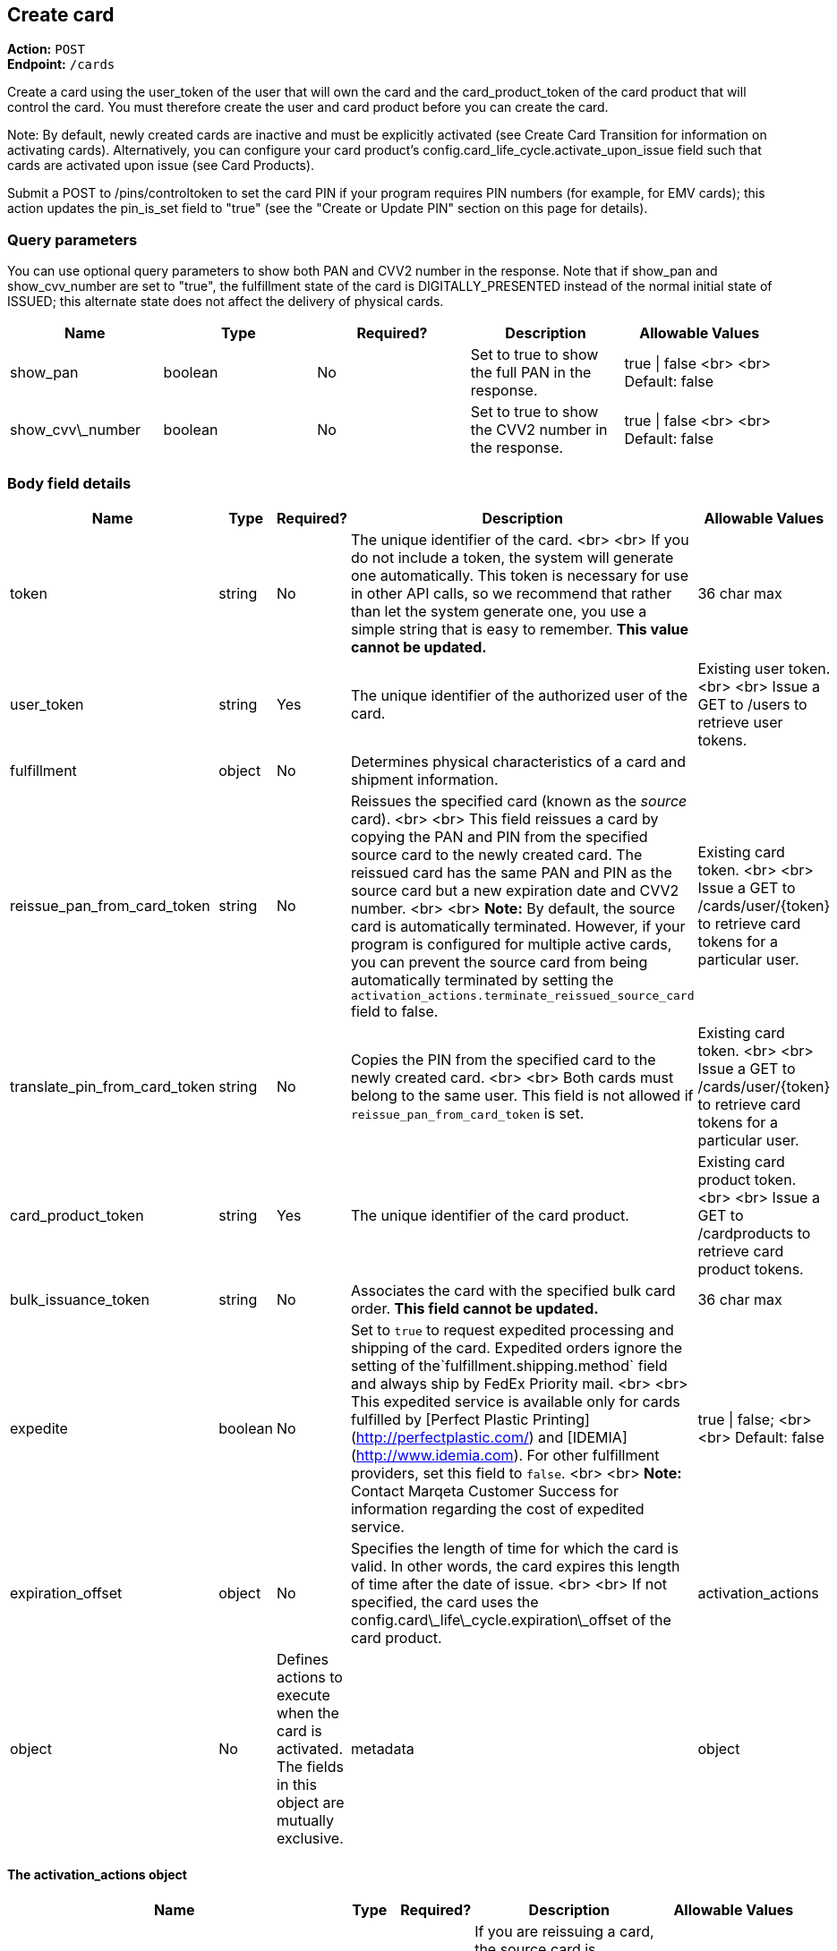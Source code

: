 == Create card

*Action:* `POST` +
*Endpoint:* `/cards`

Create a card using the user_token of the user that will own the card and the card_product_token of the card product that will control the card. 
You must therefore create the user and card product before you can create the card.

Note: By default, newly created cards are inactive and must be explicitly activated (see Create Card Transition for information on activating cards). 
Alternatively, you can configure your card product's config.card_life_cycle.activate_upon_issue field such that cards are activated upon issue (see Card Products).

Submit a POST to /pins/controltoken to set the card PIN if your program requires PIN numbers (for example, for EMV cards); this action updates the pin_is_set field to "true" (see the "Create or Update PIN" section on this page for details).

=== Query parameters

You can use optional query parameters to show both PAN and CVV2 number in the response. 
Note that if show_pan and show_cvv_number are set to "true", the fulfillment state of the card is DIGITALLY_PRESENTED instead of the normal initial state of ISSUED; this alternate state does not affect the delivery of physical cards.

|===
| Name | Type | Required? | Description | Allowable Values

| show_pan | boolean | No | Set to true to show the full PAN in the response. | true &vert; false <br> <br> Default: false
| show_cvv\_number | boolean | No | Set to true to show the CVV2 number in the response. | true &vert; false <br> <br> Default: false
|===

=== Body field details

|===
| Name | Type | Required? | Description | Allowable Values

| token | string | No | The unique identifier of the card. <br> <br> If you do not include a token, the system will generate one automatically. This token is necessary for use in other API calls, so we recommend that rather than let the system generate one, you use a simple string that is easy to remember. **This value cannot be updated.** | 36 char max
| user_token | string | Yes | The unique identifier of the authorized user of the card. | Existing user token. <br> <br> Issue a GET to /users to retrieve user tokens.
| fulfillment |object |No | Determines physical characteristics of a card and shipment information. |
| reissue_pan_from_card_token | string | No | Reissues the specified card (known as the _source_ card). <br> <br> This field reissues a card by copying the PAN and PIN from the specified source card to the newly created card. The reissued card has the same PAN and PIN as the source card but a new expiration date and CVV2 number. <br> <br> **Note:** By default, the source card is automatically terminated. However, if your program is configured for multiple active cards, you can prevent the source card from being automatically terminated by setting the `activation_actions.terminate_reissued_source_card` field to false.| Existing card token. <br> <br> Issue a GET to /cards/user/{token} to retrieve card tokens for a particular user.
| translate_pin_from_card_token | string | No | Copies the PIN from the specified card to the newly created card.  <br> <br> Both cards must belong to the same user. This field is not allowed if `reissue_pan_from_card_token` is set. | Existing card token. <br> <br> Issue a GET to /cards/user/{token} to retrieve card tokens for a particular user.
| card_product_token | string | Yes | The unique identifier of the card product. | Existing card product token. <br> <br> Issue a GET to /cardproducts to retrieve card product tokens.
| bulk_issuance_token | string | No | Associates the card with the specified bulk card order. **This field cannot be updated.** | 36 char max 
| expedite | boolean | No | Set to `true` to request expedited processing and shipping of the card. Expedited orders ignore the setting of the`fulfillment.shipping.method` field and always ship by FedEx Priority mail. <br> <br> This expedited service is available only for cards fulfilled by [Perfect Plastic Printing](http://perfectplastic.com/) and [IDEMIA](http://www.idemia.com). For other fulfillment providers, set this field to `false`. <br> <br> **Note:** Contact Marqeta Customer Success for information regarding the cost of expedited service. | true &vert; false; <br> <br> Default: false
| expiration_offset | object | No | Specifies the length of time for which the card is valid. In other words, the card expires this length of time after the date of issue. <br> <br> If not specified, the card uses the config.card\_life\_cycle.expiration\_offset of the card product. 
| activation_actions | object | No | Defines actions to execute when the card is activated. The fields in this object are mutually exclusive.
| metadata | object | No | Associates customer-injected metadata with the user.
|===

==== The activation_actions object

|===
| Name | Type | Required? | Description | Allowable Values

| terminate\_reissued\_source\_card | boolean | No | If you are reissuing a card, the source card is terminated by default. To prevent the source card from being terminated, set this field to false. <br> <br> Only relevant when `reissue_pan_from_card_token` is set. | true &vert; false; <br> <br> Default: true
| swap\_digital\_wallet\_tokens\_from\_card\_token | string | No | Moves all digital wallet tokens from the specified card to the new card.<br> <br> Not relevant when `reissue_pan_from_card_token` is set. | Existing card token. <br> <br> Issue a GET to /cards/user/{token} to retrieve card tokens for a particular user.
|===

==== The expiration_offset object

|===
| Name | Type | Required? | Description | Allowable Values

| unit | string | No | Specifies the units for the `value` field.  | YEARS &vert; MONTHS &vert; DAYS &vert; HOURS &vert; MINUTES &vert; SECONDS <br> <br> Default: YEARS
| value | integer | No | Specifies the number of time units (as defined by the `unit` field) that the card is valid. In other words, cards expire `value` x `unit` after the date of issue. <br><br> This number is rounded as follows: <br> <br> YEARS  – Rounds up to the last second of the last day of the month of expiration. For example, if the issue date is 1 Jan 2015 and `value`=1, the card expires on the last day of Jan 2016. <br> <br> MONTHS – Rounds up to the last second of the last day of the month of expiration. For example, if the issue date is 1 Jan 2015 and `value`=1, the card expires on the last day of Feb 2015. <br> <br> DAYS – Rounds up to the last second of the day of expiration. <br> <br> HOURS, MINUTES, SECONDS – No rounding. | Any positive integer <br> <br> Default: 4
|===

==== The fulfillment object

|===
| Name | Type | Required? | Description

| card_personalization | object | No | Allows personalized attributes to be added to the card.
| shipping | object | No | Specifies shipping details for the card.
|===

==== The fulfillment.shipping object

|===
| Name | Type | Required? | Description | Allowable Values

| return_address | object | No | Address to which card will be returned if shipping fails. <br><br>For individual card orders: If no return_address is specified for the card, then the return_address for the card product is used. For an address to be valid for use, its address1, city, state, and postal_code fields must be populated. The country is assumed to be USA if the country field is unpopulated. |
| recipient_address | object | No | Address to which card will be shipped. <br><br>For individual card orders: If no recipient\_address is specified for the card, then the recipient\_address for the user is used. If no recipient\_address is specified for the user, then the recipient\_address for the card product is used. For an address to be valid for use, its address1, city, state, and postal_code fields must be populated. The country is assumed to be USA if the country field is unpopulated. |
| method | string | No | Specifies the shipping company and shipping service level. <br> <br> This field is ignored if your fulfillment provider is either Perfect Plastic Printing or IDEMIA and the `expedite` field is set to `true`. In this case, the shipping method is implicitly FEDEX_EXPEDITED. | Values allowed depend on your fulfillment provider. <br> <br> **Perfect Plastic Printing** and **IDEMIA:** <br> USPS_REGULAR&nbsp;&vert; FEDEX_EXPEDITED <br> <br> **Arroweye Solutions:** <br> UPS_REGULAR &vert; UPS_EXPEDITED &vert; USPS_REGULAR &vert; USPS_EXPEDITED
| care_of_line | string | No | Adds the specified value as a C/O (care of) line to the mailing carrier. <br> <br> __Note:__ This field overrides the equivalent field on the associated card product. | 255 char max
|===

==== The fulfillment.shipping.return_address & recipient_address objects

|===
| Name | Type | Required? | Description | Allowable Values

| address1 | string | No | Number and street. | 50 char max
| address2 | string | No | Additional address information. | 50 char max 
| city | string | No | City. | 50 char max
| state | string | No | State. | 50 char max
| postal_code | string | No | Postal code. | 50 char max
| country  | string | No | Country. | 40 char max
| phone | string | No | Telephone number. | 50 char max
| first_name | string | No | First Name. | 50 char max
| middle_name | string | No | Middle Name. | 50 char max
| last_name | string | No | Last Name. | 50 char max
|===

==== The fulfillment.card_personalization object

[NOTE]
When the Marqeta platform fulfills an individual card order, card personalization attributes defined at the card level override matching attributes of the associated card product. 
Contact your Marqeta Customer Success representative to make use of card personalization.

|===
| Name | Type | Required? | Description 

| text | object | No | Specifies personalized text that appears on the card.
| carrier | object | No | Specifies attributes of the card carrier (if your fulfillment provider is Arroweye Solutions).
| images | object | No | Specifies personalized images that appear on the card (for individual card orders only). Also specifies attributes of the card carrier (if your fulfillment provider is Perfect Plastic Printing or IDEMIA).  
|===

==== The fulfillment.card_personalization.text object

|===
| Name | Type | Required? | Description | Allowable Values

| name_line_1.value | string | No | First line of personalized text printed on the card. | The card can accommodate only 21 characters. Strings longer than 21 characters are truncated.
| name_line_2.value | string | No | Second line of personalized text printed on the card. | The card can accommodate only 21 characters. Strings longer than 21 characters are truncated.
|===

==== The fulfillment.card_personalization.carrier object

[NOTE]
Use this carrier object if your fulfillment provider is Arroweye Solutions.

|===
| Name | Type | Required? | Description | Allowable Values

| template_id | string | No | Specifies the card carrier template to use. | A card carrier template ID.
| logo_file | string | No | Specifies an image to display on the card carrier. | Contains the name of the image file and must match the name of the file you send to your fulfillment provider.  
| logo_thumbnail_file | string | No | Specifies a thumbnail-sized rendering of the image specified in the `logo_file` field. | Contains the name of the image file and must match the name of the file you send to your fulfillment provider.
| message_file | string | No | Specifies a text file containing a custom message to print on the card carrier. | Contains the name of the text file and must match the name of the file you send to your fulfillment provider.
|===

==== The fulfillment.card_personalization.images object

|===
| Name | Type | Required? | Description | Allowable Values

| card | object | No | Specifies personalized images that appear on the card. |
| carrier | object | No | Specifies personalized images and text that appear on the card carrier (if your fulfillment provider is Perfect Plastic Printing or IDEMIA). |
| signature.name | string | No | Specifies a PNG image of the card holder's signature. | Contains the name of the image file and must match the name of the file you send to your fulfillment provider.  <br> <br> Must end in `.png`.
| carrier_return_window.name | string | No | Specifies a PNG image to display in the return-address window of envelopes used for sending cards to card holders. | Contains the name of the image file and must match the name of the file you send to your fulfillment provider.  <br> <br> Must end in `.png`.
|===

==== The fulfillment.card_personalization.images.card object

|===
| Name | Type | Required? | Description | Allowable Values

| name | string | No | Specifies a PNG image to display on the card. | Contains the name of the image file and must match the name of the file you send to your fulfillment provider. <br> <br> Must end in `.png`.
| thermal_color | string | No | Specifies the color of the image displayed on the card. | Contains the name of the color and must match one of the provider's predefined colors.  
|===

==== The fulfillment.card_personalization.images.carrier object

[NOTE]
Use this carrier object if your fulfillment provider is Perfect Plastic Printing or IDEMIA.

|===
| Name | Type | Required? | Description | Allowable Values

| name | string | No | Specifies a PNG image to display on the card carrier. | Contains the name of the image file and must match the file you send to your fulfillment provider.  <br> <br> Must end in `.png`.
| message\_1 | string | No | Specifies a custom message that appears on the card carrier. | 60 char max
|===

==== The metadata object

|===
| Name	| Type | Required? | Description | Allowable Values

| _customer_defined_name_01_ | string | No | Associates customer-injected metadata with the card. The Marqeta customer defines the names and values of up to 20 fields, for example:<br><br><span class="code-font">"metadata": {<br>&nbsp;&nbsp;"my\_name\_1": "my\_value\_1",<br>&nbsp;&nbsp;"my\_name\_2": "my\_value\_2"<br>&nbsp;&nbsp;}</span> | Up to 20 name-value pairs. <br> <br> 255 char max per name; 255 char max per value.
|===

=== Card state and fulfillment status

Every card object has state and fulfillment status fields that cannot be set directly using the /cards endpoint. 
A card's state and physical order fulfillment status is managed either by the Marqeta platform or through the /cardtransitions endpoint (see Managing Lost, Stolen, or Damaged Cards). 

==== Card state

|===
| State | Description 

| UNACTIVATED |  The card has been created but is non-functional. This is the initial state of a card.
| ACTIVE | The card is functional. A card can transition to an ACTIVE state only from an UNACTIVATED or SUSPENDED state. <br> <br>  This state can result from card activation (or re-activation from a SUSPENDED state) by Marqeta, Marqeta customer, or the card holder (see <a href="https://www.marqeta.com/api/docs/VhypzxwAANwA_Vgx/cards#create_card_transition"> Create Card Transition</a>).
| SUSPENDED |  The card is temporarily non-functional. Refunds can still be completed while a card is suspended. A card can transition from ACTIVE to SUSPENDED and back to ACTIVE again. <br> <br> This state can result from card suspension by Marqeta, the Marqeta customer, or the card holder.
| TERMINATED | The card is permanently non-functional and cannot transition to any other state. Refunds can still be completed after a card is terminated.<br> <br> This state can result from card termination by Marqeta, the Marqeta customer, or the card holder. Depending on your program settings, this state can also result from activation or re-activation of another card.
|===

==== Card fulfillment status

|===
| Status | Description

| ISSUED | Initial state of all newly created/issued cards.
| ORDERED | Card ordered through card fulfillment provider.
| REORDERED | Card reordered through card fulfillment provider.
| REJECTED | Card rejected by card fulfillment provider.
| SHIPPED | Card shipped by card fulfillment provider.
| DELIVERED | Card delivered by shipping provider.
| DIGITALLY_PRESENTED | Card digitally presented using the /cards/{token}/showpan endpoint; does not affect the delivery of physical cards.
|===

=== Sample request body

[source,json]
{  
    "token": "mytestcard01",  
    "user_token": "my_user_01",  
    "fulfillment": {    
        "card_personalization": {      
            "text": {          
                "name_line_1": {            
                    "value": "my line 1 text"          
                },          
                "name_line_2": {            
                    "value": "my line 2 text"          
                }      
            },      
            "images": {        
                "card": {           
                    "name": "my_card_logo.png",           
                    "thermal_color": "Black"        
                },        
                "carrier": {          
                    "name": "my_carrier_logo.png",          
                    "message_1": "my message"
                },        
                "signature": {          
                    "name": "my_signature.png"
                },        
                "carrier_return_window": {          
                    "name": "my_return_address_image.png"
                }
            }
        }
    },  
    "card_product_token": "red_cardproduct",  
    "metadata": {    	
        "key1":"value1",    	
        "key2":"value2" 
    }
}

=== Sample response body

[source,json]
{
    "created_time": "2017-02-14T18:48:10Z",
    "last_modified_time": "2017-02-14T18:48:10Z",
    "token": "mytestcard01",
    "user_token": "my_user_01",
    "card_product_token": "red_cardproduct",
    "last_four": "8949",
    "pan": "111111______8949",
    "expiration": "0221",
    "expiration_time": "2021-02-28T23:59:59Z",
    "barcode": "17469201908992951865",
    "pin_is_set": false,
    "state": "UNACTIVATED",
    "state_reason": "New card",
    "expedite": false,
    "fulfillment_status": "ISSUED",
    "fulfillment": {
        "card_personalization": {
            "text": {
                "name_line_1": {
                    "value": "my line 1 text"
                },
                "name_line_2": {
                    "value": "my line 2 text"
                }
            },
            "images": {
                "card": {
                    "name": "my_card_logo.png",
                    "thermal_color": "Black"
                },
                "carrier": {
                    "name": "my_carrier_logo.png",
                    "message_1": "my message"
                },
                "signature": {
                    "name": "my_signature.png"
                },
                "carrier_return_window": {
                    "name": "my_return_address_image.png"
                }
            }
        }
    },
    "instrument_type": "PHYSICAL_MSR",
    "metadata": {
        "key1": "value1",
        "key2": "value2"
    }
}